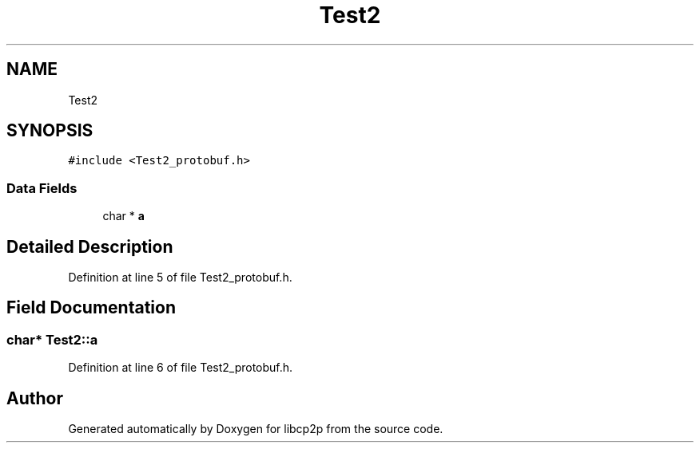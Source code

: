 .TH "Test2" 3 "Thu Aug 6 2020" "libcp2p" \" -*- nroff -*-
.ad l
.nh
.SH NAME
Test2
.SH SYNOPSIS
.br
.PP
.PP
\fC#include <Test2_protobuf\&.h>\fP
.SS "Data Fields"

.in +1c
.ti -1c
.RI "char * \fBa\fP"
.br
.in -1c
.SH "Detailed Description"
.PP 
Definition at line 5 of file Test2_protobuf\&.h\&.
.SH "Field Documentation"
.PP 
.SS "char* Test2::a"

.PP
Definition at line 6 of file Test2_protobuf\&.h\&.

.SH "Author"
.PP 
Generated automatically by Doxygen for libcp2p from the source code\&.
